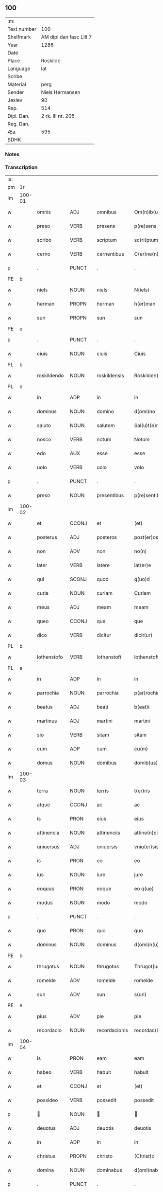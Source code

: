 ** 100
| :m:         |                         |
| Text number | 100                     |
| Shelfmark   | AM dipl dan fasc LIII 7 |
| Year        | 1286                    |
| Date        |                         |
| Place       | Roskilde                |
| Language    | lat                     |
| Scribe      |                         |
| Material    | perg                    |
| Sender      | Niels Hermansen         |
| Jexlev      | 90                      |
| Rep.        | 514                     |
| Dipl. Dan.  | 2 rk. III nr. 206       |
| Reg. Dan.   |                         |
| Æa.         | 595                     |
| SDHK        |                         |

*** Notes


*** Transcription
| :s: |        |             |                |   |                   |                   |              |   |   |   |   |     |   |   |   |               |
| pm  | 1r     |             |                |   |                   |                   |              |   |   |   |   |     |   |   |   |               |
| lm  | 100-01 |             |                |   |                   |                   |              |   |   |   |   |     |   |   |   |               |
| w   |        | omnis       | ADJ            |   |omnibus            | Om(n)ib(us)       | Om̅ıbꝫ        |   |   |   |   | lat |   |   |   |        100-01 |
| w   |        | preso       | VERB           |   |presens            | p(re)sens         | p͛ſens        |   |   |   |   | lat |   |   |   |        100-01 |
| w   |        | scribo      | VERB           |   |scriptum           | sc(ri)ptum        | scptu      |   |   |   |   | lat |   |   |   |        100-01 |
| w   |        | cerno       | VERB           |   |cernentibus        | C(er)ne(n)tib(us) | C͛ne̅tıbꝫ      |   |   |   |   | lat |   |   |   |        100-01 |
| p   |        | .           | PUNCT          |   |.                  | .                 | .            |   |   |   |   | lat |   |   |   |        100-01 |
| PE  | b      |             |                |   |                   |                   |              |   |   |   |   |     |   |   |   |               |
| w   |        | niels       | NOUN           |   |niels              | N(iels)           | N.           |   |   |   |   | lat |   |   |   |        100-01 |
| w   |        | herman      | PROPN          |   |herman             | h(er)man          | h͛m         |   |   |   |   | lat |   |   |   |        100-01 |
| w   |        | sun         | PROPN          |   |sun                | sun               | ſu          |   |   |   |   | lat |   |   |   |        100-01 |
| PE  | e      |             |                |   |                   |                   |              |   |   |   |   |     |   |   |   |               |
| p   |        | .           | PUNCT          |   |.                  | .                 | .            |   |   |   |   | lat |   |   |   |        100-01 |
| w   |        | ciuis       | NOUN           |   |ciuis              | Ciuis             | Cíuís        |   |   |   |   | lat |   |   |   |        100-01 |
| PL  | b      |             |                |   |                   |                   |              |   |   |   |   |     |   |   |   |               |
| w   |        | roskildendo | NOUN           |   |roskildensis       | Roskilden(sis)    | ɼoskılꝺen̅    |   |   |   |   | lat |   |   |   |        100-01 |
| PL  | e      |             |                |   |                   |                   |              |   |   |   |   |     |   |   |   |               |
| w   |        | in          | ADP            |   |in                 | in                | ín           |   |   |   |   | lat |   |   |   |        100-01 |
| w   |        | dominus     | NOUN           |   |domino             | d(omi)no          | ꝺn̅o          |   |   |   |   | lat |   |   |   |        100-01 |
| w   |        | saluto      | NOUN           |   |salutem            | Sal(u)t(e)m       | Slt̅m        |   |   |   |   | lat |   |   |   |        100-01 |
| w   |        | nosco       | VERB           |   |notum              | Notum             | Notu        |   |   |   |   | lat |   |   |   |        100-01 |
| w   |        | edo         | AUX            |   |esse               | esse              | eſſe         |   |   |   |   | lat |   |   |   |        100-01 |
| w   |        | uolo        | VERB           |   |uolo               | volo              | ỽolo         |   |   |   |   | lat |   |   |   |        100-01 |
| p   |        | .           | PUNCT          |   |.                  | .                 | .            |   |   |   |   | lat |   |   |   |        100-01 |
| w   |        | preso       | NOUN           |   |presentibus        | p(re)sentib(us)   | p͛ſentıbꝫ     |   |   |   |   | lat |   |   |   |        100-01 |
| lm  | 100-02 |             |                |   |                   |                   |              |   |   |   |   |     |   |   |   |               |
| w   |        | et          | CCONJ          |   |et                 | (et)              |             |   |   |   |   | lat |   |   |   |        100-02 |
| w   |        | posterus    | ADJ            |   |posteros           | post(er)os        | poﬅ͛os        |   |   |   |   | lat |   |   |   |        100-02 |
| w   |        | non         | ADV            |   |non                | no(n)             | no̅           |   |   |   |   | lat |   |   |   |        100-02 |
| w   |        | later       | VERB           |   |latere             | lat(er)e          | lt͛e         |   |   |   |   | lat |   |   |   |        100-02 |
| w   |        | qui         | SCONJ          |   |quod               | q(uo)d            | q           |   |   |   |   | lat |   |   |   |        100-02 |
| w   |        | curia       | NOUN           |   |curiam             | Curiam            | Curí       |   |   |   |   | lat |   |   |   |        100-02 |
| w   |        | meus        | ADJ            |   |meam               | meam              | mem         |   |   |   |   | lat |   |   |   |        100-02 |
| w   |        | queo        | CCONJ          |   |que                | que               | que          |   |   |   |   | lat |   |   |   |        100-02 |
| w   |        | dico        | VERB           |   |dicitur            | dicit(ur)         | ꝺícít᷑        |   |   |   |   | lat |   |   |   |        100-02 |
| PL  | b      |             |                |   |                   |                   |              |   |   |   |   |     |   |   |   |               |
| w   |        | lothenstofo | VERB           |   |lothenstoft        | lothenstoft       | lothenstoft  |   |   |   |   | lat |   |   |   |        100-02 |
| PL  | e      |             |                |   |                   |                   |              |   |   |   |   |     |   |   |   |               |
| w   |        | in          | ADP            |   |in                 | in                | ín           |   |   |   |   | lat |   |   |   |        100-02 |
| w   |        | parrochia   | NOUN           |   |parrochia          | p(ar)rochia       | ꝑrochía      |   |   |   |   | lat |   |   |   |        100-02 |
| w   |        | beatus      | ADJ            |   |beati              | b(eat)i           | bı̅           |   |   |   |   | lat |   |   |   |        100-02 |
| w   |        | martinus    | ADJ            |   |martini            | martini           | mrtíní      |   |   |   |   | lat |   |   |   |        100-02 |
| w   |        | sio         | VERB           |   |sitam              | sitam             | ſít        |   |   |   |   | lat |   |   |   |        100-02 |
| w   |        | cum         | ADP            |   |cum                | cu(m)             | cu̅           |   |   |   |   | lat |   |   |   |        100-02 |
| w   |        | domus       | NOUN           |   |domibus            | domib(us)         | ꝺomıbꝫ       |   |   |   |   | lat |   |   |   |        100-02 |
| lm  | 100-03 |             |                |   |                   |                   |              |   |   |   |   |     |   |   |   |               |
| w   |        | terra       | NOUN           |   |terris             | t(er)ris          | t͛ríſ         |   |   |   |   | lat |   |   |   |        100-03 |
| w   |        | atque       | CCONJ          |   |ac                 | ac                | c           |   |   |   |   | lat |   |   |   |        100-03 |
| w   |        | is          | PRON           |   |eius               | eius              | eíuſ         |   |   |   |   | lat |   |   |   |        100-03 |
| w   |        | attinencia  | NOUN           |   |attinenciis        | attine(n)ciis     | ttıne̅cíís   |   |   |   |   | lat |   |   |   |        100-03 |
| w   |        | uniuersus   | ADJ            |   |uniuersis          | vniu(er)sis       | ỽnıu͛ſís      |   |   |   |   | lat |   |   |   |        100-03 |
| w   |        | is          | PRON           |   |eo                 | eo                | eo           |   |   |   |   | lat |   |   |   |        100-03 |
| w   |        | ius         | NOUN           |   |iure               | jure              | ȷure         |   |   |   |   | lat |   |   |   |        100-03 |
| w   |        | eoquus      | PRON           |   |eoque              | eo q(ue)          | eo qꝫ        |   |   |   |   | lat |   |   |   |        100-03 |
| w   |        | modus       | NOUN           |   |modo               | modo              | moꝺo         |   |   |   |   | lat |   |   |   |        100-03 |
| p   |        | .           | PUNCT          |   |.                  | .                 | .            |   |   |   |   | lat |   |   |   |        100-03 |
| w   |        | quo         | PRON           |   |quo                | quo               | quo          |   |   |   |   | lat |   |   |   |        100-03 |
| w   |        | dominus     | NOUN           |   |dominus            | d(omi)n(u)s       | ꝺn̅s          |   |   |   |   | lat |   |   |   |        100-03 |
| PE  | b      |             |                |   |                   |                   |              |   |   |   |   |     |   |   |   |               |
| w   |        | thrugotus   | NOUN           |   |thrugotus          | Thrugot(us)       | Thrugot     |   |   |   |   | lat |   |   |   |        100-03 |
| w   |        | romelde     | ADV            |   |romelde            | romelde           | ɼomelꝺe      |   |   |   |   | lat |   |   |   |        100-03 |
| w   |        | sun         | ADV            |   |sun                | s(un)             | ẜ            |   |   |   |   | lat |   |   |   |        100-03 |
| PE  | e      |             |                |   |                   |                   |              |   |   |   |   |     |   |   |   |               |
| w   |        | pius        | ADV            |   |pie                | pie               | píe          |   |   |   |   | lat |   |   |   |        100-03 |
| w   |        | recordacio  | NOUN           |   |recordacionis      | recordac(i)onis   | ɼecoꝛꝺc̅onís |   |   |   |   | lat |   |   |   |        100-03 |
| lm  | 100-04 |             |                |   |                   |                   |              |   |   |   |   |     |   |   |   |               |
| w   |        | is          | PRON           |   |eam                | eam               | e          |   |   |   |   | lat |   |   |   |        100-04 |
| w   |        | habeo       | VERB           |   |habuit             | habuit            | hbuít       |   |   |   |   | lat |   |   |   |        100-04 |
| w   |        | et          | CCONJ          |   |et                 | (et)              |             |   |   |   |   | lat |   |   |   |        100-04 |
| w   |        | possideo    | VERB           |   |possedit           | possedit          | poſſeꝺıt     |   |   |   |   | lat |   |   |   |        100-04 |
| p   |        |            | NOUN           |   |                  |                  |             |   |   |   |   | lat |   |   |   |        100-04 |
| w   |        | deuotus     | ADJ            |   |deuotis            | deuotis           | ꝺeuotíſ      |   |   |   |   | lat |   |   |   |        100-04 |
| w   |        | in          | ADP            |   |in                 | in                | ín           |   |   |   |   | lat |   |   |   |        100-04 |
| w   |        | christus    | PROPN          |   |christo            | (Christ)o         | xp̅o          |   |   |   |   | lat |   |   |   |        100-04 |
| w   |        | domina      | NOUN           |   |dominabus          | d(omi)nab(us)     | ꝺn̅abꝫ        |   |   |   |   | lat |   |   |   |        100-04 |
| p   |        | .           | PUNCT          |   |.                  | .                 | .            |   |   |   |   | lat |   |   |   |        100-04 |
| w   |        | abbato      | VERB           |   |abbatisse          | Abbatisse         | bbtıſſe    |   |   |   |   | lat |   |   |   |        100-04 |
| w   |        | et          | CCONJ          |   |et                 | (et)              |             |   |   |   |   | lat |   |   |   |        100-04 |
| w   |        | soror       | NOUN           |   |sororibus          | sororib(us)       | ſoꝛoꝛıbꝫ     |   |   |   |   | lat |   |   |   |        100-04 |
| p   |        | .           | PUNCT          |   |.                  | .                 | .            |   |   |   |   | lat |   |   |   |        100-04 |
| w   |        | de          | ADP            |   |de                 | de                | ꝺe           |   |   |   |   | lat |   |   |   |        100-04 |
| w   |        | claustrum   | NOUN           |   |claustro           | claustro          | clauﬅro      |   |   |   |   | lat |   |   |   |        100-04 |
| p   |        | .           | PUNCT          |   |.                  | .                 | .            |   |   |   |   | lat |   |   |   |        100-04 |
| w   |        | beatus      | NOUN           |   |beate              | b(eat)e           | be̅           |   |   |   |   | lat |   |   |   |        100-04 |
| w   |        | clo         | VERB           |   |clare              | clare             | clre        |   |   |   |   | lat |   |   |   |        100-04 |
| PL  | b      |             |                |   |                   |                   |              |   |   |   |   |     |   |   |   |               |
| w   |        | roskilda    | NOUN           |   |roskildis          | roskild(is)       | ɼoskıl      |   |   |   |   | lat |   |   |   |        100-04 |
| PL  | e      |             |                |   |                   |                   |              |   |   |   |   |     |   |   |   |               |
| lm  | 100-05 |             |                |   |                   |                   |              |   |   |   |   |     |   |   |   |               |
| w   |        | in          | ADP            |   |in                 | in                | ín           |   |   |   |   | lat |   |   |   |        100-05 |
| w   |        | communis    | ADJ            |   |communi            | (com)m(un)i       | ꝯm̅ı          |   |   |   |   | lat |   |   |   |        100-05 |
| w   |        | placeo      | VERB           |   |placito            | placito           | plcıto      |   |   |   |   | lat |   |   |   |        100-05 |
| PL  | b      |             |                |   |                   |                   |              |   |   |   |   |     |   |   |   |               |
| w   |        | roskildendo | NOUN           |   |roskildensi        | roskilden(si)     | ɼoſkılꝺen̅    |   |   |   |   | lat |   |   |   |        100-05 |
| PL  | e      |             |                |   |                   |                   |              |   |   |   |   |     |   |   |   |               |
| w   |        | preso       | VERB           |   |presentibus        | p(re)sentib(us)   | p͛ſentıbꝫ     |   |   |   |   | lat |   |   |   |        100-05 |
| p   |        | .           | PUNCT          |   |.                  | .                 | .            |   |   |   |   | lat |   |   |   |        100-05 |
| w   |        | plerusque   | ADJ            |   |plerisque          | plerisq(ue)       | plerıſqꝫ     |   |   |   |   | lat |   |   |   |        100-05 |
| w   |        | bonus       | ADJ            |   |melioribus         | meliorib(us)      | melıoꝛıbꝫ    |   |   |   |   | lat |   |   |   |        100-05 |
| p   |        | .           | PUNCT          |   |.                  | .                 | .            |   |   |   |   | lat |   |   |   |        100-05 |
| w   |        | uir         | NOUN           |   |uiris              | viris             | ỽíríſ        |   |   |   |   | lat |   |   |   |        100-05 |
| w   |        | ciuitas     | NOUN           |   |ciuitatis          | Ciuitatis         | Cíuíttíſ    |   |   |   |   | lat |   |   |   |        100-05 |
| w   |        | memoro      | VERB           |   |memorate           | memorate          | memoꝛte     |   |   |   |   | lat |   |   |   |        100-05 |
| p   |        | .           | PUNCT          |   |.                  | .                 | .            |   |   |   |   | lat |   |   |   |        100-05 |
| w   |        | uendo       | NOUN           |   |uendidi            | vendidi           | ỽenꝺıꝺı      |   |   |   |   | lat |   |   |   |        100-05 |
| p   |        | .           | PUNCT          |   |.                  | .                 | .            |   |   |   |   | lat |   |   |   |        100-05 |
| w   |        | scoto       | VERB           |   |scotaui            | scotaui           | ſcotuí      |   |   |   |   | lat |   |   |   |        100-05 |
| p   |        | .           | PUNCT          |   |.                  | .                 | .            |   |   |   |   | lat |   |   |   |        100-05 |
| w   |        | et          | CCONJ          |   |et                 | (et)              |             |   |   |   |   | lat |   |   |   |        100-05 |
| w   |        | manus       | NOUN           |   |manu               | ma¦nu             | m¦nu        |   |   |   |   | lat |   |   |   | 100-05—100-06 |
| w   |        | committo    | VERB           |   |commisi            | co(m)misi         | co̅míſí       |   |   |   |   | lat |   |   |   |        100-06 |
| w   |        | ius         | NOUN           |   |iure               | jure              | ȷure         |   |   |   |   | lat |   |   |   |        100-06 |
| w   |        | perpetuus   | ADJ            |   |perpetuo           | p(er)petuo        | ꝑpetuo       |   |   |   |   | lat |   |   |   |        100-06 |
| w   |        | possideo    | VERB           |   |possidendam        | possidendam       | poſſıꝺenꝺ  |   |   |   |   | lat |   |   |   |        100-06 |
| p   |        | .           | PUNCT          |   |.                  | .                 | .            |   |   |   |   | lat |   |   |   |        100-06 |
| w   |        | recognosco  | VERB           |   |recognoscens       | recognoscens      | ɼecognoſcens |   |   |   |   | lat |   |   |   |        100-06 |
| p   |        | .           | PUNCT          |   |.                  | .                 | .            |   |   |   |   | lat |   |   |   |        100-06 |
| w   |        | ego         | PRON           |   |me                 | me                | me           |   |   |   |   | lat |   |   |   |        100-06 |
| w   |        | pro         | ADP            |   |pro                | p(ro)             | ꝓ            |   |   |   |   | lat |   |   |   |        100-06 |
| w   |        | idem        | DET            |   |eadem              | eadem             | eꝺem        |   |   |   |   | lat |   |   |   |        100-06 |
| w   |        | curia       | NOUN           |   |curia              | curia             | curía        |   |   |   |   | lat |   |   |   |        100-06 |
| w   |        | plenus      | ADJ            |   |plenum             | plenu(m)          | plenu̅        |   |   |   |   | lat |   |   |   |        100-06 |
| w   |        | et          | CCONJ          |   |et                 | (et)              |             |   |   |   |   | lat |   |   |   |        100-06 |
| w   |        | integer     | ADJ            |   |integrum           | integru(m)        | íntegru̅      |   |   |   |   | lat |   |   |   |        100-06 |
| w   |        | prex        | NOUN           |   |precium            | p(re)ciu(m)       | p͛cıu̅         |   |   |   |   | lat |   |   |   |        100-06 |
| w   |        | secundus    | ADP            |   |secundum           | s(e)c(un)d(u)m    | scm         |   |   |   |   | lat |   |   |   |        100-06 |
| w   |        | uoluntas    | NOUN           |   |uoluntatem         | vo¦luntate(m)     | ỽo¦luntte̅   |   |   |   |   | lat |   |   |   | 100-06—100-07 |
| w   |        | meus        | ADJ            |   |meam               | mea(m)            | me̅          |   |   |   |   | lat |   |   |   |        100-07 |
| w   |        | habeo       | VERB           |   |habuisse           | habuisse          | habuíſſe     |   |   |   |   | lat |   |   |   |        100-07 |
| p   |        | .           | PUNCT          |   |.                  | .                 | .            |   |   |   |   | lat |   |   |   |        100-07 |
| w   |        | in          | ADP            |   |in                 | Jn                | Jn           |   |   |   |   | lat |   |   |   |        100-07 |
| w   |        | cuius       | PRON           |   |cuius              | cui(us)           | cuıꝰ         |   |   |   |   | lat |   |   |   |        100-07 |
| w   |        | reus        | NOUN           |   |rei                | rei               | ɼeı          |   |   |   |   | lat |   |   |   |        100-07 |
| w   |        | testimonium | NOUN           |   |testimonium        | Testimo(n)i(u)m   | Teﬅımo̅ım     |   |   |   |   | lat |   |   |   |        100-07 |
| w   |        | sigillum    | NOUN           |   |sigillum           | sigillu(m)        | sıgıllu̅      |   |   |   |   | lat |   |   |   |        100-07 |
| w   |        | ciuitas     | NOUN           |   |ciuitatis          | Ciuitatis         | Cíuíttíſ    |   |   |   |   | lat |   |   |   |        100-07 |
| PL  | b      |             |                |   |                   |                   |              |   |   |   |   |     |   |   |   |               |
| w   |        | roskildendo | VERB           |   |roskildensis       | roskilden(sis)    | ɼoskılꝺen̅    |   |   |   |   | lat |   |   |   |        100-07 |
| PL  | e      |             |                |   |                   |                   |              |   |   |   |   |     |   |   |   |               |
| w   |        | una         | ADV            |   |una                | vna               | ỽn          |   |   |   |   | lat |   |   |   |        100-07 |
| w   |        | cum         | ADP            |   |cum                | cu(m)             | cu̅           |   |   |   |   | lat |   |   |   |        100-07 |
| w   |        | sigillum    | NOUN           |   |sigillis           | sigillis          | ſıgıllíſ     |   |   |   |   | lat |   |   |   |        100-07 |
| w   |        | discerno    | VERB           |   |discretorum        | discretor(um)     | ꝺıſcretoꝝ    |   |   |   |   | lat |   |   |   |        100-07 |
| lm  | 100-08 |             |                |   |                   |                   |              |   |   |   |   |     |   |   |   |               |
| w   |        | uir         | NOUN           |   |uirorum            | viror(um)         | ỽíroꝝ        |   |   |   |   | lat |   |   |   |        100-08 |
| PE  | b      |             |                |   |                   |                   |              |   |   |   |   |     |   |   |   |               |
| w   |        | lydik       | PROPN          |   |lydik              | lydik             | lyꝺık        |   |   |   |   | lat |   |   |   |        100-08 |
| PE  | e      |             |                |   |                   |                   |              |   |   |   |   |     |   |   |   |               |
| w   |        | frater      | NOUN           |   |fratris            | fr(atr)is         | fr̅ıs         |   |   |   |   | lat |   |   |   |        100-08 |
| w   |        | meus        | PRON           |   |mei                | mej               | meȷ          |   |   |   |   | lat |   |   |   |        100-08 |
| p   |        | .           | PUNCT          |   |.                  | .                 | .            |   |   |   |   | lat |   |   |   |        100-08 |
| PE  | b      |             |                |   |                   |                   |              |   |   |   |   |     |   |   |   |               |
| w   |        | lydikæ      | PROPN          |   |lydikæ             | Lydikæ            | Lyꝺıkæ       |   |   |   |   | lat |   |   |   |        100-08 |
| w   |        | møøn        | PROPN          |   |møøn               | møøn              | møø         |   |   |   |   | lat |   |   |   |        100-08 |
| PE  | e      |             |                |   |                   |                   |              |   |   |   |   |     |   |   |   |               |
| p   |        | .           | PUNCT          |   |.                  | .                 | .            |   |   |   |   | lat |   |   |   |        100-08 |
| PE  | b      |             |                |   |                   |                   |              |   |   |   |   |     |   |   |   |               |
| w   |        | byorn       | NOUN           |   |byorn              | byorn             | byoꝛ        |   |   |   |   | lat |   |   |   |        100-08 |
| w   |        | pæto        | NOUN           |   |pæter              | pæt(er)           | pæt͛          |   |   |   |   | lat |   |   |   |        100-08 |
| w   |        | sun         | DET            |   |sun                | sun               | ſu          |   |   |   |   | lat |   |   |   |        100-08 |
| PE  | e      |             |                |   |                   |                   |              |   |   |   |   |     |   |   |   |               |
| p   |        | .           | PUNCT          |   |.                  | .                 | .            |   |   |   |   | lat |   |   |   |        100-08 |
| w   |        | et          | CCONJ          |   |et                 | (et)              |             |   |   |   |   | lat |   |   |   |        100-08 |
| w   |        | meus        | ADJ            |   |meo                | meo               | meo          |   |   |   |   | lat |   |   |   |        100-08 |
| w   |        | proprius    | ADJ            |   |proprio            | p(ro)p(ri)o       | o          |   |   |   |   | lat |   |   |   |        100-08 |
| p   |        | .           | PUNCT          |   |.                  | .                 | .            |   |   |   |   | lat |   |   |   |        100-08 |
| w   |        | preso       | VERB           |   |presentem          | p(re)sente(m)     | p͛ſente̅       |   |   |   |   | lat |   |   |   |        100-08 |
| w   |        | pagina      | NOUN           |   |paginam            | pagina(m)         | pgına̅       |   |   |   |   | lat |   |   |   |        100-08 |
| w   |        | roboro      | VERB           |   |roboraui           | roboraui          | ɼoboꝛuí     |   |   |   |   | lat |   |   |   |        100-08 |
| p   |        | .           | PUNCT          |   |.                  | .                 | .            |   |   |   |   | lat |   |   |   |        100-08 |
| w   |        | acio        | NOUN           |   |actum              | Actum             | u         |   |   |   |   | lat |   |   |   |        100-08 |
| lm  | 100-09 |             |                |   |                   |                   |              |   |   |   |   |     |   |   |   |               |
| w   |        | roskilda    | NOUN           |   |roskildis          | roskild(is)       | roſkıl      |   |   |   |   | lat |   |   |   |        100-09 |
| w   |        | annus       | NOUN           |   |anno               | Anno              | nno         |   |   |   |   | lat |   |   |   |        100-09 |
| w   |        | dominus     | NOUN           |   |domini             | d(omi)ni          | ꝺn̅ı          |   |   |   |   | lat |   |   |   |        100-09 |
| p   |        | .           | PUNCT          |   |.                  | .                 | .            |   |   |   |   | lat |   |   |   |        100-09 |
| n   |        | mͦ          | NOUN           |   |mͦ                  | mͦ                 | ͦ            |   |   |   |   | lat |   |   |   |        100-09 |
| p   |        | .           | PUNCT          |   |.                  | .                 | .            |   |   |   |   | lat |   |   |   |        100-09 |
| n   |        | ccͦ         | NOUN           |   |ccͦ                 | CCͦ                | CCͦ           |   |   |   |   | lat |   |   |   |        100-09 |
| p   |        | .           | PUNCT          |   |.                  | .                 | .            |   |   |   |   | lat |   |   |   |        100-09 |
| n   |        | lxxxͦ       | NOUN           |   |lxxxͦ               | lxxxͦ              | lxxͦx         |   |   |   |   | lat |   |   |   |        100-09 |
| p   |        | .           | PUNCT          |   |.                  | .                 | .            |   |   |   |   | lat |   |   |   |        100-09 |
| n   |        | uiͦ         | NOUN           |   |uiͦ                 | vjͦ                | ỽȷͦ           |   |   |   |   | lat |   |   |   |        100-09 |
| p   |        | .           | PUNCT          |   |.                  | .                 | .            |   |   |   |   | lat |   |   |   |        100-09 |
| w   |        | circo       | ADP            |   |circa              | c(ir)ca           | cc         |   |   |   |   | lat |   |   |   |        100-09 |
| w   |        | festus      | ADJ            |   |festum             | festum            | feﬅum        |   |   |   |   | lat |   |   |   |        100-09 |
| w   |        | beatus      | ADJ            |   |beati              | b(eat)i           | bı̅           |   |   |   |   | lat |   |   |   |        100-09 |
| w   |        | iohannes    | PROPN          |   |iohannis           | Joh(ann)is        | Joh̅ıs        |   |   |   |   | lat |   |   |   |        100-09 |
| w   |        | baptistus   | NOUN           |   |baptiste           | baptiste          | bptıﬅe      |   |   |   |   | lat |   |   |   |        100-09 |
| p   |        | .           | PUNCT          |   |.                  | .                 | .            |   |   |   |   | lat |   |   |   |        100-09 |
| :e: |        |             |                |   |                   |                   |              |   |   |   |   |     |   |   |   |               |





